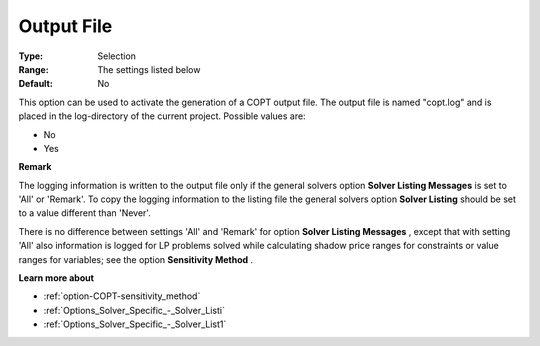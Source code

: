 .. _option-COPT-output_file:


Output File
===========



:Type:	Selection	
:Range:	The settings listed below	
:Default:	No	



This option can be used to activate the generation of a COPT output file. The output file is named "copt.log" and is placed in the log-directory of the current project. Possible values are:



*	No
*	Yes




**Remark** 


The logging information is written to the output file only if the general solvers option **Solver Listing Messages**  is set to 'All' or 'Remark'. To copy the logging information to the listing file the general solvers option **Solver Listing**  should be set to a value different than 'Never'.





There is no difference between settings 'All' and 'Remark' for option **Solver Listing Messages** , except that with setting 'All' also information is logged for LP problems solved while calculating shadow price ranges for constraints or value ranges for variables; see the option **Sensitivity Method** .





**Learn more about** 

*	:ref:`option-COPT-sensitivity_method` 
*	:ref:`Options_Solver_Specific_-_Solver_Listi`  
*	:ref:`Options_Solver_Specific_-_Solver_List1`  



